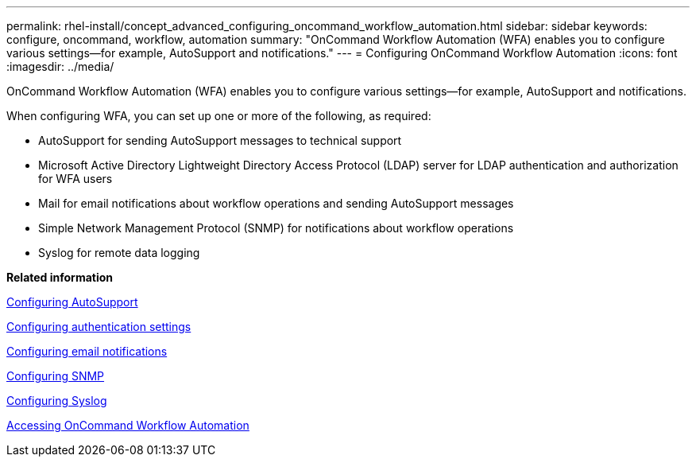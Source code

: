 ---
permalink: rhel-install/concept_advanced_configuring_oncommand_workflow_automation.html
sidebar: sidebar
keywords: configure, oncommand, workflow, automation
summary: "OnCommand Workflow Automation (WFA) enables you to configure various settings—for example, AutoSupport and notifications."
---
= Configuring OnCommand Workflow Automation
:icons: font
:imagesdir: ../media/

[.lead]
OnCommand Workflow Automation (WFA) enables you to configure various settings--for example, AutoSupport and notifications.

When configuring WFA, you can set up one or more of the following, as required:

* AutoSupport for sending AutoSupport messages to technical support
* Microsoft Active Directory Lightweight Directory Access Protocol (LDAP) server for LDAP authentication and authorization for WFA users
* Mail for email notifications about workflow operations and sending AutoSupport messages
* Simple Network Management Protocol (SNMP) for notifications about workflow operations
* Syslog for remote data logging

*Related information*

xref:task_configuring_autosupport.adoc[Configuring AutoSupport]

xref:task_configuring_authentication_settings.adoc[Configuring authentication settings]

xref:task_configuring_mail.adoc[Configuring email notifications]

xref:task_configuring_snmp.adoc[Configuring SNMP]

xref:task_configuring_syslog.adoc[Configuring Syslog]

xref:task_accessing_oncommand_workflow_automation.adoc[Accessing OnCommand Workflow Automation]
